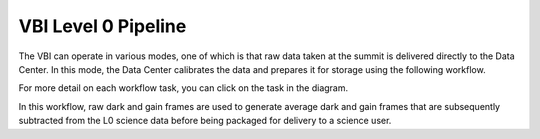VBI Level 0 Pipeline
====================

The VBI can operate in various modes, one of which is that raw data taken at the summit is delivered directly to the Data Center.
In this mode, the Data Center calibrates the data and prepares it for storage using the following workflow.

For more detail on each workflow task, you can click on the task in the diagram.

.. workflow_diagram:: dkist_processing_vbi.workflows.l0_processing.l0_pipeline

In this workflow, raw dark and gain frames are used to generate average dark and gain frames that are subsequently subtracted from the L0 science data before being packaged for delivery to a science user.
